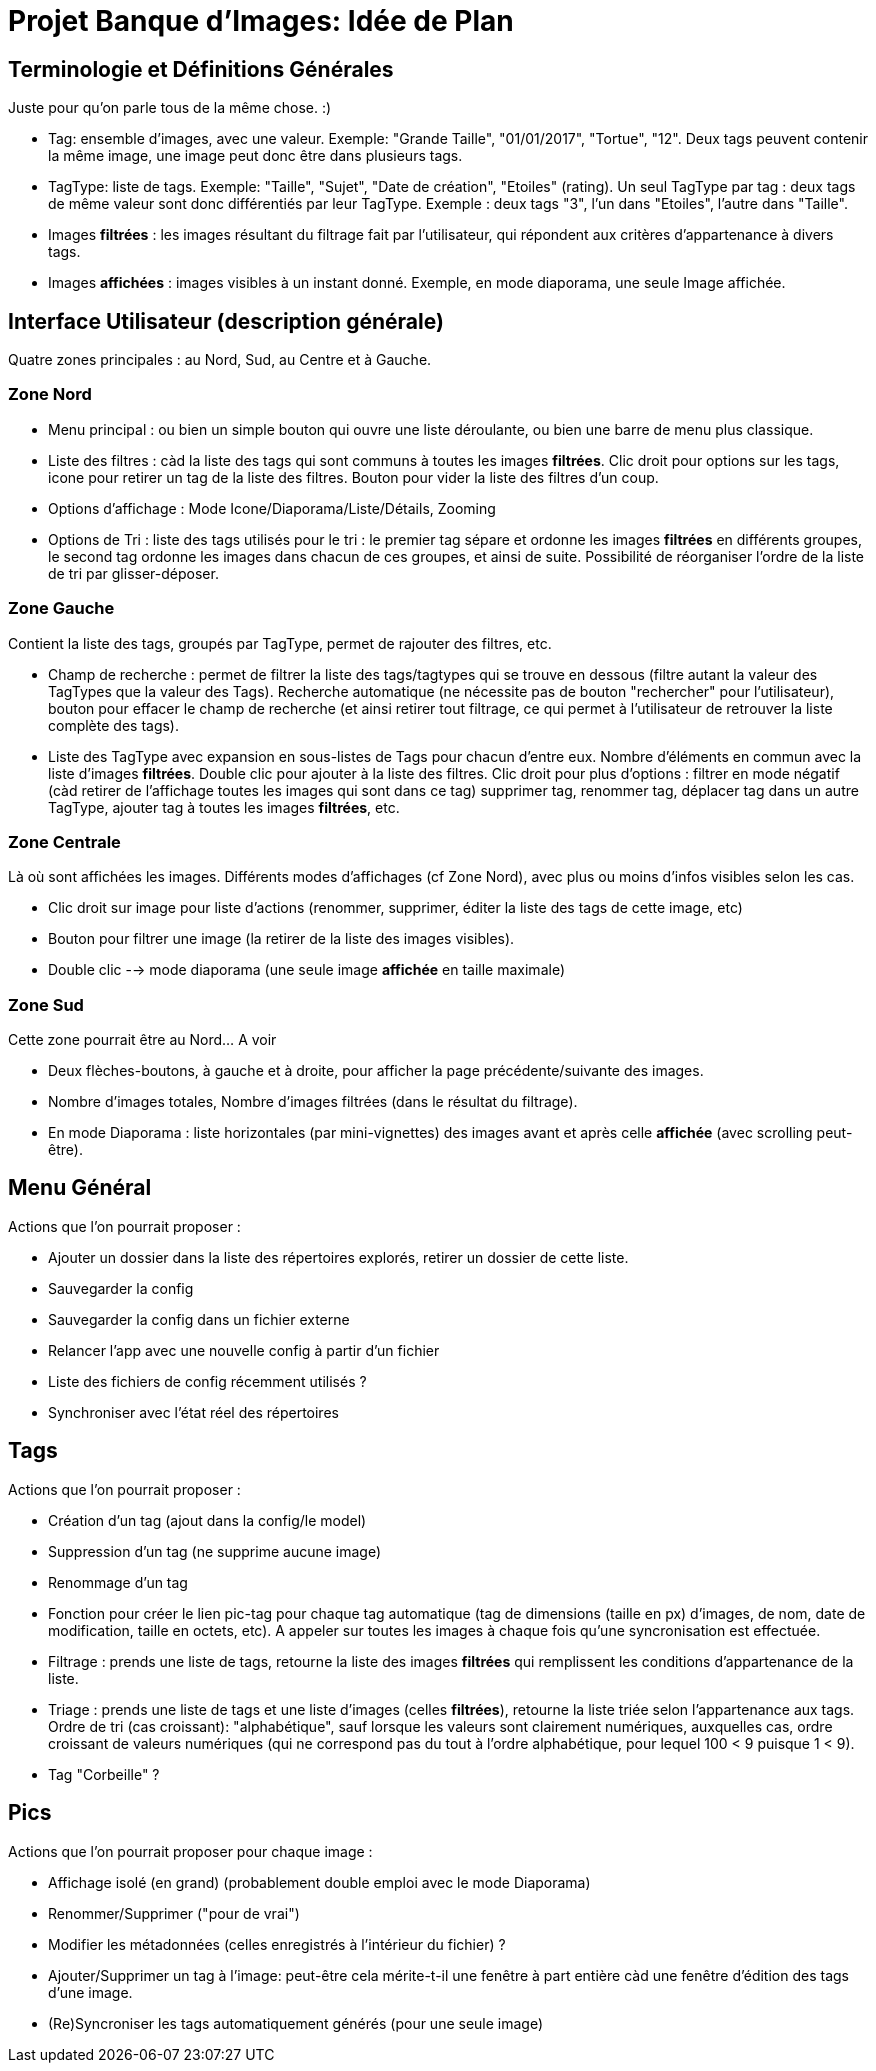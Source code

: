 = Projet Banque d'Images: Idée de Plan

== Terminologie et Définitions Générales

Juste pour qu'on parle tous de la même chose. :)

- Tag: ensemble d'images, avec une valeur. Exemple: "Grande Taille", "01/01/2017", "Tortue", "12". Deux tags peuvent contenir la même image, une image peut donc être dans plusieurs tags.
- TagType: liste de tags. Exemple: "Taille", "Sujet", "Date de création", "Etoiles" (rating). Un seul TagType par tag : deux tags de même valeur sont donc différentiés par leur TagType. Exemple : deux tags "3", l'un dans "Etoiles", l'autre dans "Taille".
- Images *filtrées* : les images résultant du filtrage fait par l'utilisateur, qui répondent aux critères d'appartenance à divers tags.
- Images *affichées* : images visibles à un instant donné. Exemple, en mode diaporama, une seule Image affichée.

== Interface Utilisateur (description générale)

Quatre zones principales : au Nord, Sud, au Centre et à Gauche.

=== Zone Nord

- Menu principal : ou bien un simple bouton qui ouvre une liste déroulante, ou bien une barre de menu plus classique.
- Liste des filtres : càd la liste des tags qui sont communs à toutes les images *filtrées*. Clic droit pour options sur les tags, icone pour retirer un tag de la liste des filtres. Bouton pour vider la liste des filtres d'un coup.
- Options d'affichage : Mode Icone/Diaporama/Liste/Détails, Zooming
- Options de Tri : liste des tags utilisés pour le tri : le premier tag sépare et ordonne les images *filtrées* en différents groupes, le second tag ordonne les images dans chacun de ces groupes, et ainsi de suite. Possibilité de réorganiser l'ordre de la liste de tri par glisser-déposer.

=== Zone Gauche

Contient la liste des tags, groupés par TagType, permet de rajouter des filtres, etc.

- Champ de recherche : permet de filtrer la liste des tags/tagtypes qui se trouve en dessous (filtre autant la valeur des TagTypes que la valeur des Tags). Recherche automatique (ne nécessite pas de bouton "rechercher" pour l'utilisateur), bouton pour effacer le champ de recherche (et ainsi retirer tout filtrage, ce qui permet à l'utilisateur de retrouver la liste complète des tags).
- Liste des TagType avec expansion en sous-listes de Tags pour chacun d'entre eux. Nombre d'éléments en commun avec la liste d'images *filtrées*. Double clic pour ajouter à la liste des filtres. Clic droit pour plus d'options : filtrer en mode négatif (càd retirer de l'affichage toutes les images qui sont dans ce tag) supprimer tag, renommer tag, déplacer tag dans un autre TagType, ajouter tag à toutes les images *filtrées*, etc.

=== Zone Centrale

Là où sont affichées les images. Différents modes d'affichages (cf Zone Nord), avec plus ou moins d'infos visibles selon les cas.

- Clic droit sur image pour liste d'actions (renommer, supprimer, éditer la liste des tags de cette image, etc)
- Bouton pour filtrer une image (la retirer de la liste des images visibles).
- Double clic --> mode diaporama (une seule image *affichée* en taille maximale)

=== Zone Sud

Cette zone pourrait être au Nord... A voir

- Deux flèches-boutons, à gauche et à droite, pour afficher la page précédente/suivante des images.
- Nombre d'images totales, Nombre d'images filtrées (dans le résultat du filtrage).
- En mode Diaporama : liste horizontales (par mini-vignettes) des images avant et après celle *affichée* (avec scrolling peut-être).


== Menu Général

Actions que l'on pourrait proposer :

- Ajouter un dossier dans la liste des répertoires explorés, retirer un dossier de cette liste.
- Sauvegarder la config
- Sauvegarder la config dans un fichier externe
- Relancer l'app avec une nouvelle config à partir d'un fichier
- Liste des fichiers de config récemment utilisés ?
- Synchroniser avec l'état réel des répertoires

== Tags

Actions que l'on pourrait proposer :

- Création d'un tag (ajout dans la config/le model)
- Suppression d'un tag (ne supprime aucune image)
- Renommage d'un tag

- Fonction pour créer le lien pic-tag pour chaque tag automatique (tag de dimensions (taille en px) d'images, de nom, date de modification, taille en octets, etc). A appeler sur toutes les images à chaque fois qu'une syncronisation est effectuée.
- Filtrage : prends une liste de tags, retourne la liste des images *filtrées* qui remplissent les conditions d'appartenance de la liste.
- Triage : prends une liste de tags et une liste d'images (celles *filtrées*), retourne la liste triée selon l'appartenance aux tags. Ordre de tri (cas croissant): "alphabétique", sauf lorsque les valeurs sont clairement numériques, auxquelles cas, ordre croissant de valeurs numériques (qui ne correspond pas du tout à l'ordre alphabétique, pour lequel 100 < 9 puisque 1 < 9).
- Tag "Corbeille" ?

== Pics

Actions que l'on pourrait proposer pour chaque image :

- Affichage isolé (en grand) (probablement double emploi avec le mode Diaporama)
- Renommer/Supprimer ("pour de vrai")
- Modifier les métadonnées (celles enregistrés à l'intérieur du fichier) ?
- Ajouter/Supprimer un tag à l'image: peut-être cela mérite-t-il une fenêtre à part entière càd une fenêtre d'édition des tags d'une image.
- (Re)Syncroniser les tags automatiquement générés (pour une seule image)
